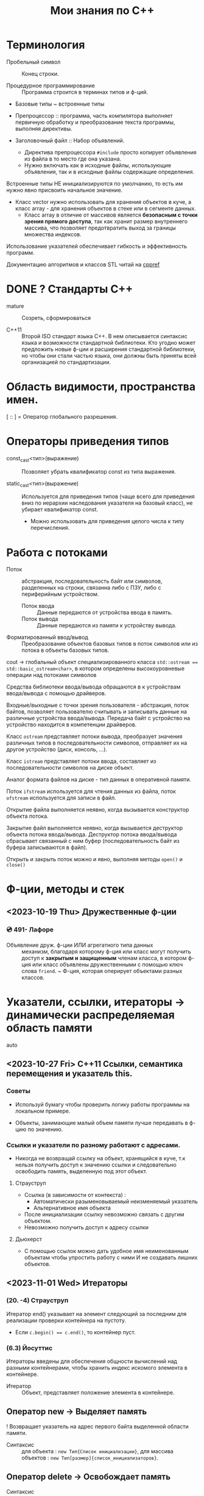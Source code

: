 #+title: Мои знания по С++
#+startup: num
#+startup: overview
* Терминология

- Пробельный символ \n :: Конец строки.

- Процедурное программирование :: Программа строится в терминах типов и ф-ций.

- Базовые типы ~ встроенные типы

- Препроцессор :: программа, часть компилятора выполняет первичную обработку и преобразование текста программы, выполняя директивы.

- Заголовочный файл :: Набор объявлений.
  + Директива препроцессора ~#include~ просто копирует объявления из файла в то место где она указана.
  + Нужно включать как в исходные файлы, использующие объявления, так и в исходные файлы содержащие определения.

Встроенные типы НЕ инициализируются по умолчанию, то есть им нужно явно присвоить начальное значение.

- Класс vector нужно использовать для хранения объектов в куче, а класс array - для хранения объектов в стеке или в сегменте данных.
  + Класс array в отличие от массивов является *безопасным с точки зрения прямого доступа*, так как хранит размер внутреннего массива, что позволяет предотвратить выход за границы множества индексов.

Использование указателей обеспечивает гибкость и эффективность программ.

Документацию алгоритмов и классов STL читай на [[https://en.cppreference.com/w/][cppref]]

* DONE ? Стандарты С++

- mature :: Созреть, сформироваться

- C++11 :: Второй ISO стандарт языка С++. В нем описывается синтаксис языка и возможности стандартной библиотеки. Кто угодно может предложить новые ф-ции и расширения стандартной библиотеки, но чтобы они стали частью языка, они должны быть приняты всей организацией по стандартизации.

* Область видимости, пространства имен.

[ :: ] = Оператор глобального разрешения.

* Операторы приведения типов

- const_cast<тип>(выражение) :: Позволяет убрать квалификатор const из типа выражения.

- static_cast<тип>(выражение) :: Используется для приведения типов (чаще всего для приведения вниз по иерархии наследования указателя на базовый класс), не убирает квалификатор const.
  + Можно использовать для приведения целого числа к типу перечисления.

* Работа с потоками

- Поток :: абстракция, последовательность байт или символов, разделенных на строки, связанна либо с ПЗУ, либо с периферийным устройством.
  + Поток ввода :: Данные передаются от устройства ввода в память.
  + Поток вывода :: Данные передаются из памяти к устройству вывода.

- Форматированный ввод/вывод :: Преобразование объектов базовых типов в поток символов или из потока в объекты базовых типов.

cout -> глобальный объект специализированного класса ~std::ostream == std::basic_ostream<char>~, в котором определены высокоуровневые операции над потоками символов

Средства библиотеки ввода/вывода обращаются в к устройствам ввода/вывода с помощью драйверов.

Входные/выходные с точки зрения пользователя - абстракция, поток байтов, позволяет пользователю считывать и записывать данные на различные устройства ввода/вывода. Передача байт с устройство на устройство находится в компетенции драйверов.

Класс ~ostream~ представляет потоки вывода, преобразует значения различных типов в последовательности символов, отправляет их на другое устройство (диск, консоль, ...).

Класс ~istream~ представляет потоки ввода, составляет из последовательности символов на диске объект.

Аналог формата файлов на диске - тип данных в оперативной памяти.

Поток ~ifstream~ используется для чтения данных из файла, поток ~ofstream~ используется для записи в файл.

Открытие файла выполняется неявно, когда вызывается конструктор объекта потока.

Закрытие файл выполняется неявно, когда вызывается деструктор объекта потока ввода/вывода. Деструктор потока ввода/вывода сбрасывает связанный с ним буфер (последовательность байт из буфера записываются в файл).

Открыть и закрыть поток можно и явно, выполняя методы ~open()~ и ~сlose()~

* Ф-ции, методы и стек

** <2023-10-19 Thu> Дружественные ф-ции
*** 💿 491- Лафоре

- Объявление друж. ф-ции ИЛИ агрегатного типа данных :: механизм, благодаря которому ф-ция или класс могут получить доступ к *закрытым и защищенным* членам класса, в котором ф-ция или класс объявлены дружественными с помощью ключ слова ~friend~.
  ~ Ф-ция, которая оперирует объектами разных классов.

* Указатели, ссылки, итераторы -> динамически распределяемая область памяти

- auto ::

** <2023-10-27 Fri> C++11 Ссылки, семантика перемещения и указатель this.
*** Советы

- Используй бумагу чтобы проверить логику работы программы на локальном примере.

- Объекты, занимающие малый объем памяти лучше передавать в ф-цию по значению.

*** Ссылки и указатели по разному работают с адресами.
- Никогда не возвращай ссылку на объект, хранящийся в куче, т.к нельзя получить доступ к значению ссылки и следовательно освободить память, выделенную под этот объект.

**** Страуструп

- Ссылка (в зависимости от контекста) :
  + Автоматически разыменовываемый неизменяемый указатель
  + Альтернативное имя объекта

- После инициализации ссылку невозможно связать с другим объектом.
- Невозможно получить доступ к адресу ссылки

**** Дьюхерст

- С помощью ссылок можно дать удобное имя неименованным объектам чтобы упростить работу с ними И не создавать лишних объектов.

** <2023-11-01 Wed> Итераторы

*** (20. -4) Страуструп

Итератор end() указывает на элемент следующий за последним для реализации проверки контейнера на пустоту.
- Если ~c.begin() == c.end()~, то контейнер пуст.

*** (6.3) Йосуттис

Итераторы введены для обеспечения общности вычислений над разными контейнерами, чтобы хранить индекс искомого элемента в контейнере.

- Итератор :: Объект, представляет положение элемента в контейнере.

** Оператор new -> Выделяет память

! Возвращает указатель на адрес первого байта выделенной области памяти.

- Синтаксис :: для объекта : ~new Тип{Список инициализации}~, для массива объектов : ~new Тип[размер]{список_инициализаторов}~.

** Оператор delete -> Освобождает память

- Синтаксис :: для объекта : ~delete Указатель~, для массива объектов : ~delete[] Указатель~.

* ООП

! Указатели на базовый и производный класс совместимы по типы, НО базовый и производный классы не совместимы по типу.

Класс должен поддерживать копирование или явно запрещать его

Конструктор по умолчанию нужен тогда когда нужно создать экземпляры без указания инициализатора.

** Отношения

- Аггрегация :: Объект класса A является свойством класса B.

** Указатель this

*** Ведищев

Указатель this сожержит адрес байта, начиная с которого размещены свойства экземпляра класса.

*** Страуструп

- Хранит адрес объекта, для которого вызван метод. Неявно используется при каждом обращении к полю класса из метода.

- Вызывается явно когда нужно обратиться ко всему объекту.


** <2023-10-24 Tue> Деструкторы

Деструктор вызывается :
1. Программа завершает работу
2. К указателю применяется ~delete~
3. Объект вызодит за пределы области видимости (блока в котором он объявлен).

Если производный класс может иметь деструктор, то в базовом классе должен быть определен виртуальный деструктор.

Если класс содержит явно определенный деструктор то он использет ресурсы => в нем должны быть определены для реализации глубокого копирования :

1. Конструктор копирования
2. Копирующий оператор присваивания
3. Конструктор перемещения
4. Перемещающий оператор присваивания.

*** Различие между круглыми и фигурными скобками при создании объекта.

- aggregate :: Агрегатный тип данных - массив; класс, структура или объединие, которые не являются базовыми и в которых нет : конструкторов, закрытых или защищенных полей, виртуальных методов.
  + Агрегатный тип данных можно тоже можно инициализовать списковой инициализацией (с помощью фигурных скобок) (aggregate initialization) (указать в них последовательно через запятую значение каждого из полей).

~initializer_list<T>~ -> Список элементов типа T.

**** Списковая инициализация ~ унифицированный стиль инициализации ~ инициализация в фигурных скобках {}

***** Инициализация :

- При использовании в списке инициализаторов конструктора.

- Выполняется инициализация агрегата, если объект агрегатного типа данных.

- Вызывается соответствующий конструктор.

- ЕСЛИ список инициализации пустой ТО выполняется инициализация значением, вызывается конструктор по умолчанию
  * Базовые (скалярные) типы инициализируются нулем.

***** Присваивание :
- Список инициализаторов rvalue оператора присваивания.

- Возврат значения из ф-ции (вызывается конструктор копирования или оператор присваивания)

**** Скот Мейерс

- Фигурные скобки используются для явного вызова конструктора по умолчанию (без параметров)

- С помощью фигурных скобок можно указать значение поля класса по умолчанию.

- Инициализация в фигурных скобках позволяет предотвратить неявные сущающие преобразования.

- Для того чтобы отличить синтаксически отличать присваивание от инициализации в стандарте С++11 введена синтаксическая конструкция "список иницилизаторов". Список инициализаторов заключается в фигурные скобки (braces).

**** Страуструп

- Знак равенства перед списком инициализации опускают.

- При инициализации в фигурных скобках конструктор, принимающий ~std::initializer_list<параметр_шаблона>~ имеет для компилятора приоритет выше чем все остальные.
  + Классы с таким конструктором : ~vector~, ~array~.

** <2023-11-10 Fri> Конструктор копирования

Вызывается при инициализации одного объекта другим объектом того же типа.
- В качестве аргумента принимает не изменяемую ссылку на подлежащий копированию объект. ~T(const T&){//}~

*** Копирование
**** Страуструп

Копирование по умолчанию выполняется поэлементно.

Для встроенных типов синтаксически (но не технически) определены копирующие конструкторы по умолчанию, вызов которых компилятор переводит в простую инициализацию переменной указанным в скобках (фигурных ИЛИ круглых) значением.

- Поверхностное копирование :: Происходит копирование адреса, таким образом 2 указателя указывают на один объект.

- Глубокое копирование :: Происходит копирование информации на которую указывает указатель.
  + для реализации глубокого копирования в пользовательском классе необходимо явно определить конструктор копирования и оператор присваивания.
** Конструктор перемещения

Позволяет эффективно перемещать большие объемы информации.
При перемещении исходный объект становится пустым.

Конструктор копирования принимает неизменяемую сслыку на экземпляр того же класса

Конструктор перемещения принимает ссылку на rvalue.

+ ~T&&~ :: Ссылка на rvalue (значение которое стоит в правой части оператора присваивания).
#+BEGIN_SRC C++
    vector(vector&&); // Конструктор перемещения
    vector(const vector&); // Конструктор копирования
#+END_SRC

** TODO <2023-10-12 Thu> Полиморфизм

*** Параметрический полиморфизм -> Шаблоны - Позволяет использовать единый интерфейс, определяемый классом, для работы объектами, хранящими или обрабатывающими объекты разных, более элементарных, типов. Полезно сочетать с динамическим полиморфизмом.

**** Страуструп 💿

Используются для создания гибких и высокопроизводительных программ (параметрический полиморфизм более производительный чем динамический полиморфизм)

- Обобщенное программирование == Алгоритмически ориентированное программирование :: Процесс создания кода, работающего с разными типами, заданными в виде параметров, эти типы должны соответствовать специфическим синтаксическим и семантическим требованиям.

  + Сначала следует разработать и протестировать класс, используя конкретные типы, а потом заменить их параметром шаблона.

- Шаблон :: Механизм, который позволяет использовать типы в качестве параметров ф-ции или класса.

  + По этим параметрам компилятор генерирует конкретный класс или ф-цию (выполняет макроподстановку).
    * Специализация :: Процесс создания классов/ф-ций из шаблона класса/ф-ции по заданным параметрам шаблона. Осуществляется на этапе компиляции или на этапе компоновки.
    * Параметризация :: Подстановка конкретного типа в шаблон.

  1. Шаблон класса == генератор типов -> Позволяет обобщать тип определенных его свойств или методов.

    * Для объявления типа параметра шаблона используются ключевые слова : ~typename~ ИЛИ ~class~ (они означают одно и то же). Типу параметра шаблона можно присваивать значение по-умолчанию.

    * ~template<typename T>~ означает Для всех типов Т.

  2. Шаблон ф-ции == Алгоритм ->

     * Компилятор определяет параметры шаблона ф-ции по фактическим параметрам ф-ции. Но вообще : ~Ф-ция<параметры_шаблона>(фактические_параметры)~

**** Мейерс

Параметр шаблона ф-ции выводится (deduced) из типа переданных в ф-цию параметров.

**** Лафоре
*** Статический полиморфизм -> Перегрузка ф-ций и методов

- Левый операнд вызывает перегруженный оператор (метод с особым идентификатором), правый операнд передается в него.

**** Оператор присваивания = -> копирование

- Поверхностное копирование

- Оператор присваивания создает копию объекта.
  % Для вектора : ~v2.size()==v1.size() И v2[i]==v1[i]~


*** Динамический полиморфизм -> Переопределение методов в производных классах (Виртуальные ф-ции)

Виртуальные методы позволяют реализовать динамический полиморфизм, ведь указатели на производные классы совместимы по типу с указателем на базовый класс.

Абстрактный класс может существовать только как уровень иерархии классов.
- Объявление чистой виртуальной ф-ции делает класс абстрактным.


** TODO <2023-11-22 Wed> Наследование

Вызвать конструктор базового класса можно в списке инициализаторов конструктора производного.

В производном классе можно переопределять методы с теми же именами что и у методов базового класса.

**** Режимы наследования




* STL

** Контейнеры

*** vector

Динамический массив, на которым определены различные операции

- reserve(n) :: выделяет неинициализированную область памяти под newalloc элементов. С помощью этого метода нельзя уменьшить объем (capacity) вектора, что гарантирует актуальность ссылок и указателей.
#+BEGIN_SRC C++
/* Сильно упрощенная версия */
template <typename T>
void reserve(int newalloc) {
    if (newalloc <= space) return ;
    T* p = new T[newalloc] ;

    for (int i=0; i<sz; ++i) {
      p[i] = elem[i];
    }

    delete[] elem;

    elem = p; space = newalloc;
    // p Выбросит из стрека после выполнения следующей инструкции
}
#+END_SRC

- clear() :: Удаляет (erases) все элементы из вектора. Размер  (size) вектора становится равным нулю, объем (capacity) вектора не меняется.

- emplace_back(параметры_конструктора) :: Вызывает соответствующий списку параметров конструктор элемента индексом size() внутреннего динамического массива вектора.

** Алгоритмы

Определены в заголовочном файле <algorithm>

*** copy

Копирует элементы последовательности, определяемой парой итераторов [fist, last) в другую последовательность, определенную итератором, указывающим на ее первый элемент.
+ Тип входной последовательности может отличаться от типа выходной последовательности.
+ Алгоритм, в отличие от ф-ции ~memcopy()~, универсален.
+ Не проверяет диапазоны на допустимость, результирующая последовательность должна содержать хотя бы ~end-first~ элементов.

~std::copy(итератор_типа1 first, итератор_типа1 end, итератор_типа2 dest_first)~

~std::copy_if(тоже самое, предикат)~
+ Копирует только те элементы для которых предикат возвращает истину (передается указатель на булеву функцию).


* DONE <2023-10-19 Thu> For-each

** 💿 17- Йозуттис
Это цикл, который проходит по всем элементам коллекции

#+BEGIN_SRC C++
  for (const auto& i : коллекция) {
    //Инструкции
  }
#+END_SRC

Неизменяемая ссылка на элемент коллекции позволяет избежать вызова копирующего конструктора и деструктора для каждого из элементов коллекции.

Без использования ссылки инструкции в теле цикла будут оперировать локальными копиями элементов вектора и ни одна из операций над его компонентами не фактически не изменит их.

Эффективная ф-ция вывода элментов коллекции :
#+BEGIN_SRC C++
for (const auto& el : коллекция) {
  cout << el << " ";
}
#+END_SRC

Можно использовать для эффективного перебора списка инициализаторов ~std::initializer_list<>~
